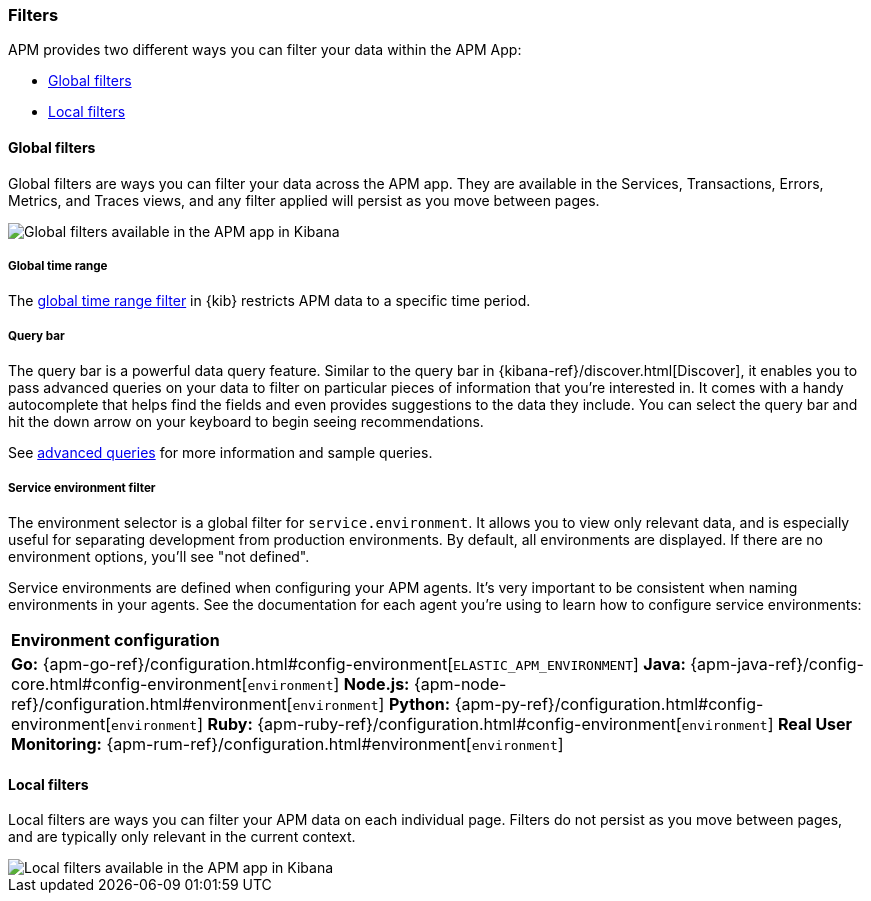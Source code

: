[[filters]]
=== Filters

APM provides two different ways you can filter your data within the APM App:

* <<global-filters>>
* <<local-filters>>

[[global-filters]]
==== Global filters

Global filters are ways you can filter your data across the APM app.
They are available in the Services, Transactions, Errors, Metrics, and Traces views,
and any filter applied will persist as you move between pages.

[role="screenshot"]
image::apm/images/global-filters.png[Global filters available in the APM app in Kibana]

[float]
===== Global time range

The <<set-time-filter,global time range filter>> in {kib} restricts APM data to a specific time period.

[float]
[[query-bar]]
===== Query bar

The query bar is a powerful data query feature.
Similar to the query bar in {kibana-ref}/discover.html[Discover],
it enables you to pass advanced queries on your data to filter on particular pieces of information that you're interested in.
It comes with a handy autocomplete that helps find the fields and even provides suggestions to the data they include.
You can select the query bar and hit the down arrow on your keyboard to begin seeing recommendations.

See <<query-bar,advanced queries>> for more information and sample queries.

[float]
[[environment-selector]]
===== Service environment filter

The environment selector is a global filter for `service.environment`.
It allows you to view only relevant data, and is especially useful for separating development from production environments.
By default, all environments are displayed. If there are no environment options, you'll see "not defined".

Service environments are defined when configuring your APM agents.
It's very important to be consistent when naming environments in your agents.
See the documentation for each agent you're using to learn how to configure service environments:

|===
|*Environment configuration*
v|*Go:* {apm-go-ref}/configuration.html#config-environment[`ELASTIC_APM_ENVIRONMENT`]
*Java:* {apm-java-ref}/config-core.html#config-environment[`environment`]
*Node.js:* {apm-node-ref}/configuration.html#environment[`environment`]
*Python:* {apm-py-ref}/configuration.html#config-environment[`environment`]
*Ruby:* {apm-ruby-ref}/configuration.html#config-environment[`environment`]
*Real User Monitoring:* {apm-rum-ref}/configuration.html#environment[`environment`]
|===

[[local-filters]]
==== Local filters

Local filters are ways you can filter your APM data on each individual page.
Filters do not persist as you move between pages, and are typically only relevant in the current context.

[role="screenshot"]
image::apm/images/local-filter.png[Local filters available in the APM app in Kibana]